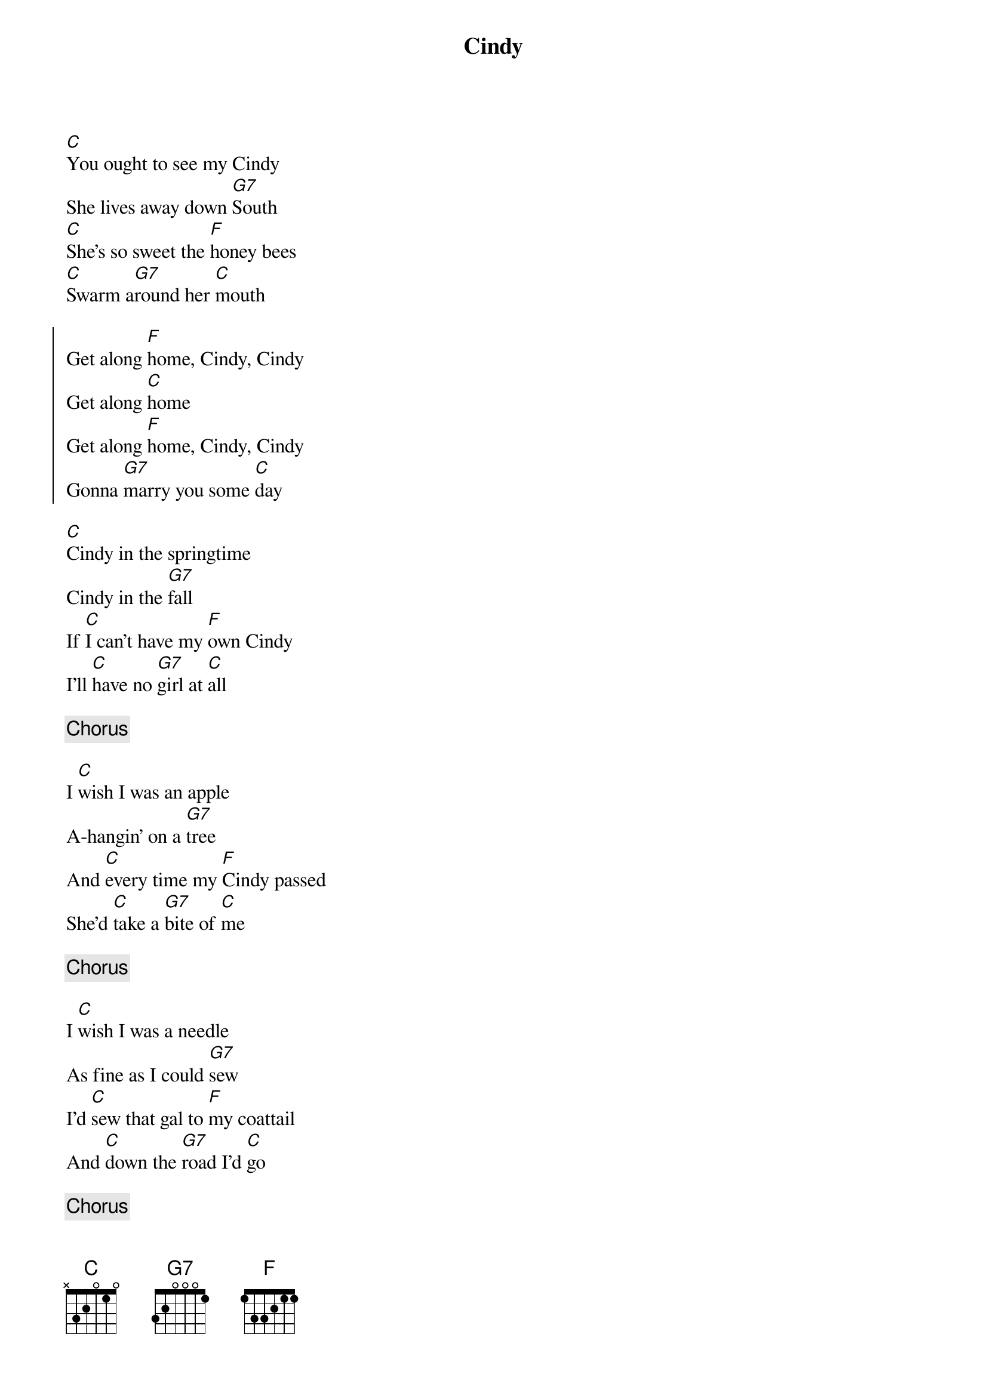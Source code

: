 {title:Cindy}
{key:C}

[C]You ought to see my Cindy
She lives away down [G7]South
[C]She's so sweet the [F]honey bees
[C]Swarm a[G7]round her [C]mouth

{start_of_chorus}
Get along [F]home, Cindy, Cindy
Get along [C]home
Get along [F]home, Cindy, Cindy
Gonna [G7]marry you some [C]day
{end_of_chorus}

[C]Cindy in the springtime
Cindy in the [G7]fall
If [C]I can’t have my [F]own Cindy
I’ll [C]have no [G7]girl at [C]all

{c:Chorus}

I [C]wish I was an apple
A-hangin' on a [G7]tree
And [C]every time my [F]Cindy passed
She'd [C]take a [G7]bite of [C]me

{c:Chorus}

I [C]wish I was a needle
As fine as I could [G7]sew
I'd [C]sew that gal to [F]my coattail
And [C]down the [G7]road I'd [C]go

{c:Chorus}

[C]Cindy got religion
She had it once [G7]before
But [C]when she heard my [F]old banjo
She's the [C]first one [G7]on the [C]floor

{c:Chorus}

The [C]first time I saw Cindy
She was standing in the [G7]door
Her [C]shoes and stockings [F]in her hand
Her [C]feet all [G7]over the [C]floor

{c:Chorus}

[C]Cindy went to the preachin'
She swung around and [G7]around
She [C]got so full of [F]glory
She [C]knocked the [G7]preacher [C]down
